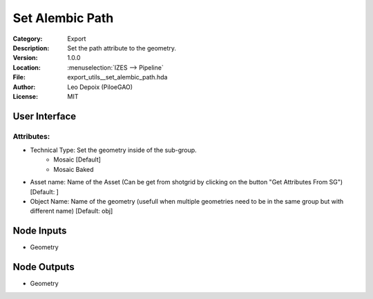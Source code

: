 .. _houdini_set-alembic-path:

****************
Set Alembic Path
****************

.. figure:: /images/houdini_export_set-alembic-path_node.png
   :align: right
   :width: 255px

:Category:  Export
:Description: Set the path attribute to the geometry.
:Version: 1.0.0
:Location: :menuselection:`IZES --> Pipeline`
:File: export_utils__set_alembic_path.hda
:Author: Leo Depoix (PiloeGAO)
:License: MIT

User Interface
==============
.. figure:: /images/houdini_export_set-alembic-path_ui.png
   :align: center
   :width: 526px

Attributes:
-----------

* Technical Type: Set the geometry inside of the sub-group.
    * Mosaic [Default]
    * Mosaic Baked

* Asset name: Name of the Asset (Can be get from shotgrid by clicking on the button "Get Attributes From SG") [Default: ]

* Object Name: Name of the geometry (usefull when multiple geometries need to be in the same group but with different name) [Default: obj]


Node Inputs
===========
- Geometry

Node Outputs
============
- Geometry